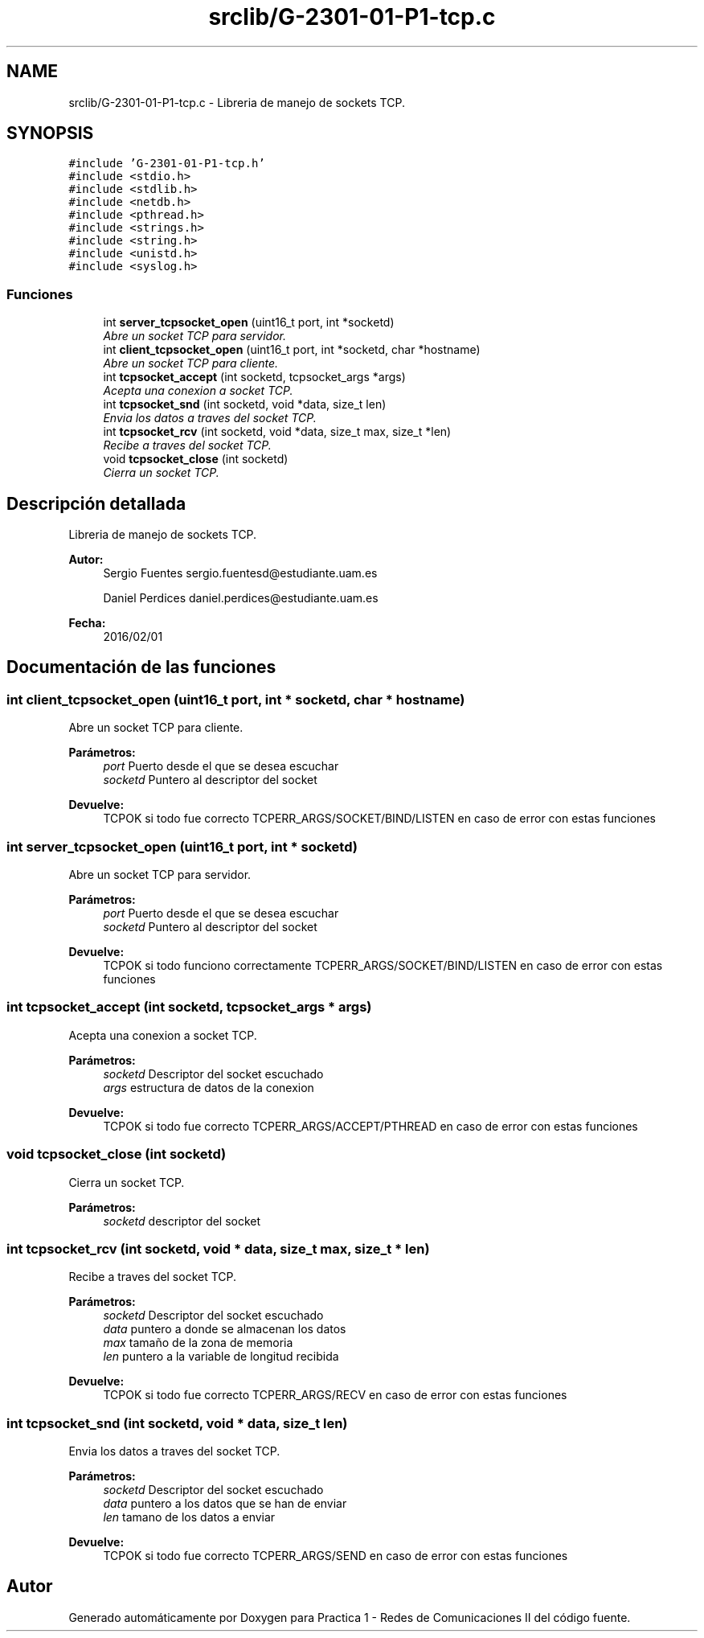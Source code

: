 .TH "srclib/G-2301-01-P1-tcp.c" 3 "Martes, 15 de Marzo de 2016" "Practica 1 - Redes de Comunicaciones II" \" -*- nroff -*-
.ad l
.nh
.SH NAME
srclib/G-2301-01-P1-tcp.c \- Libreria de manejo de sockets TCP\&.  

.SH SYNOPSIS
.br
.PP
\fC#include 'G-2301-01-P1-tcp\&.h'\fP
.br
\fC#include <stdio\&.h>\fP
.br
\fC#include <stdlib\&.h>\fP
.br
\fC#include <netdb\&.h>\fP
.br
\fC#include <pthread\&.h>\fP
.br
\fC#include <strings\&.h>\fP
.br
\fC#include <string\&.h>\fP
.br
\fC#include <unistd\&.h>\fP
.br
\fC#include <syslog\&.h>\fP
.br

.SS "Funciones"

.in +1c
.ti -1c
.RI "int \fBserver_tcpsocket_open\fP (uint16_t port, int *socketd)"
.br
.RI "\fIAbre un socket TCP para servidor\&. \fP"
.ti -1c
.RI "int \fBclient_tcpsocket_open\fP (uint16_t port, int *socketd, char *hostname)"
.br
.RI "\fIAbre un socket TCP para cliente\&. \fP"
.ti -1c
.RI "int \fBtcpsocket_accept\fP (int socketd, tcpsocket_args *args)"
.br
.RI "\fIAcepta una conexion a socket TCP\&. \fP"
.ti -1c
.RI "int \fBtcpsocket_snd\fP (int socketd, void *data, size_t len)"
.br
.RI "\fIEnvia los datos a traves del socket TCP\&. \fP"
.ti -1c
.RI "int \fBtcpsocket_rcv\fP (int socketd, void *data, size_t max, size_t *len)"
.br
.RI "\fIRecibe a traves del socket TCP\&. \fP"
.ti -1c
.RI "void \fBtcpsocket_close\fP (int socketd)"
.br
.RI "\fICierra un socket TCP\&. \fP"
.in -1c
.SH "Descripción detallada"
.PP 
Libreria de manejo de sockets TCP\&. 


.PP
\fBAutor:\fP
.RS 4
Sergio Fuentes sergio.fuentesd@estudiante.uam.es 
.PP
Daniel Perdices daniel.perdices@estudiante.uam.es 
.RE
.PP
\fBFecha:\fP
.RS 4
2016/02/01 
.RE
.PP

.SH "Documentación de las funciones"
.PP 
.SS "int client_tcpsocket_open (uint16_t port, int * socketd, char * hostname)"

.PP
Abre un socket TCP para cliente\&. 
.PP
\fBParámetros:\fP
.RS 4
\fIport\fP Puerto desde el que se desea escuchar 
.br
\fIsocketd\fP Puntero al descriptor del socket 
.RE
.PP
\fBDevuelve:\fP
.RS 4
TCPOK si todo fue correcto TCPERR_ARGS/SOCKET/BIND/LISTEN en caso de error con estas funciones 
.RE
.PP

.SS "int server_tcpsocket_open (uint16_t port, int * socketd)"

.PP
Abre un socket TCP para servidor\&. 
.PP
\fBParámetros:\fP
.RS 4
\fIport\fP Puerto desde el que se desea escuchar 
.br
\fIsocketd\fP Puntero al descriptor del socket 
.RE
.PP
\fBDevuelve:\fP
.RS 4
TCPOK si todo funciono correctamente TCPERR_ARGS/SOCKET/BIND/LISTEN en caso de error con estas funciones 
.RE
.PP

.SS "int tcpsocket_accept (int socketd, tcpsocket_args * args)"

.PP
Acepta una conexion a socket TCP\&. 
.PP
\fBParámetros:\fP
.RS 4
\fIsocketd\fP Descriptor del socket escuchado 
.br
\fIargs\fP estructura de datos de la conexion 
.RE
.PP
\fBDevuelve:\fP
.RS 4
TCPOK si todo fue correcto TCPERR_ARGS/ACCEPT/PTHREAD en caso de error con estas funciones 
.RE
.PP

.SS "void tcpsocket_close (int socketd)"

.PP
Cierra un socket TCP\&. 
.PP
\fBParámetros:\fP
.RS 4
\fIsocketd\fP descriptor del socket 
.RE
.PP

.SS "int tcpsocket_rcv (int socketd, void * data, size_t max, size_t * len)"

.PP
Recibe a traves del socket TCP\&. 
.PP
\fBParámetros:\fP
.RS 4
\fIsocketd\fP Descriptor del socket escuchado 
.br
\fIdata\fP puntero a donde se almacenan los datos 
.br
\fImax\fP tamaño de la zona de memoria 
.br
\fIlen\fP puntero a la variable de longitud recibida 
.RE
.PP
\fBDevuelve:\fP
.RS 4
TCPOK si todo fue correcto TCPERR_ARGS/RECV en caso de error con estas funciones 
.RE
.PP

.SS "int tcpsocket_snd (int socketd, void * data, size_t len)"

.PP
Envia los datos a traves del socket TCP\&. 
.PP
\fBParámetros:\fP
.RS 4
\fIsocketd\fP Descriptor del socket escuchado 
.br
\fIdata\fP puntero a los datos que se han de enviar 
.br
\fIlen\fP tamano de los datos a enviar 
.RE
.PP
\fBDevuelve:\fP
.RS 4
TCPOK si todo fue correcto TCPERR_ARGS/SEND en caso de error con estas funciones 
.RE
.PP

.SH "Autor"
.PP 
Generado automáticamente por Doxygen para Practica 1 - Redes de Comunicaciones II del código fuente\&.
